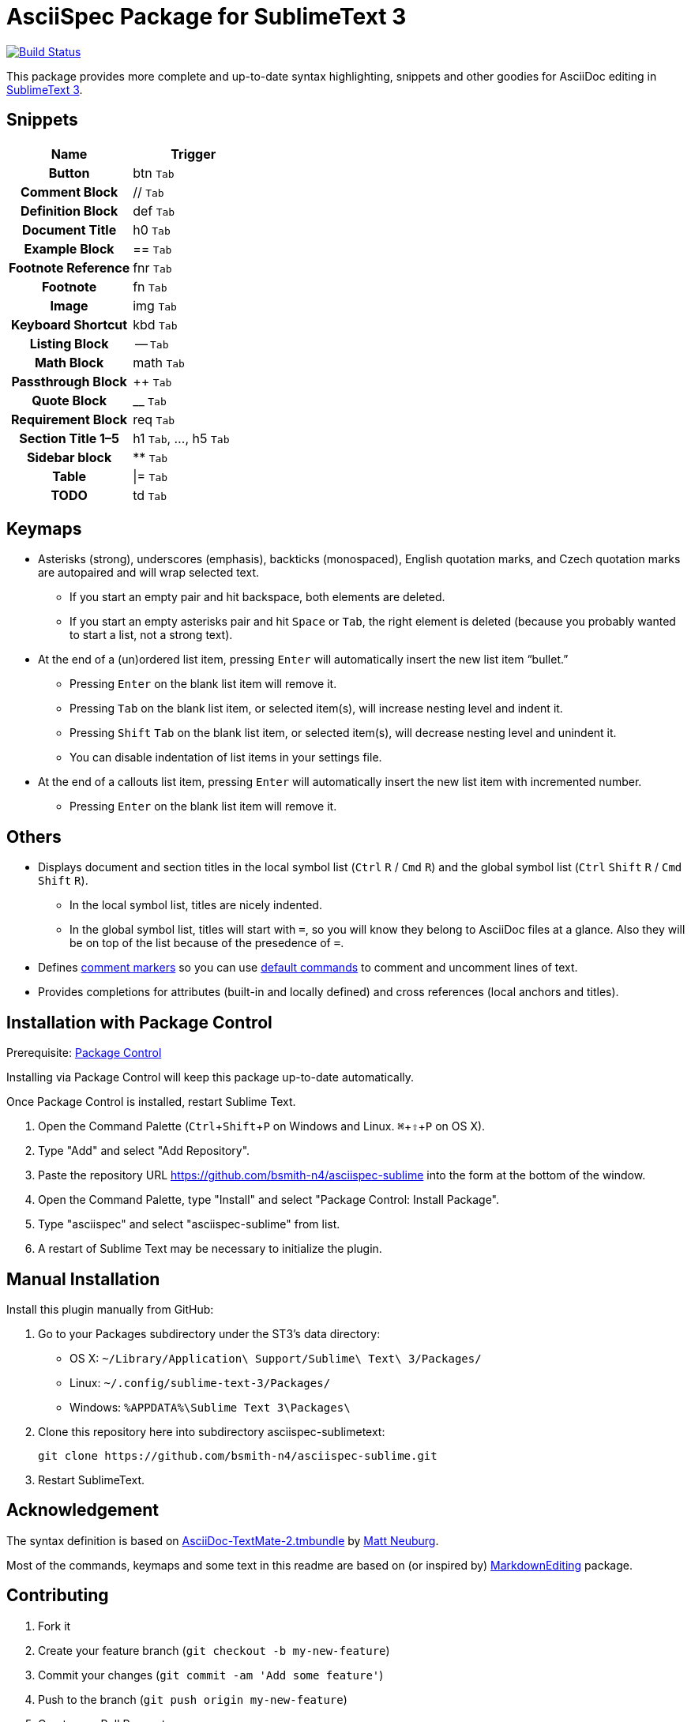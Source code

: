 = AsciiSpec Package for SublimeText 3
:experimental: true

image:https://travis-ci.org/bsmith-n4/asciispec-sublime.svg?branch=master["Build Status", link="https://travis-ci.org/bsmith-n4/asciispec-sublime"]

This package provides more complete and up-to-date syntax highlighting, snippets and other goodies for AsciiDoc editing in http://www.sublimetext.com/3[SublimeText 3].

== Snippets

[cols="h,a"]
|===
| Name               | Trigger

| Button             | btn kbd:[Tab]
| Comment Block      | ++//++ kbd:[Tab]
| Definition Block   | def kbd:[Tab]
| Document Title     | h0 kbd:[Tab]
| Example Block      | ++==++ kbd:[Tab]
| Footnote Reference | fnr kbd:[Tab]
| Footnote           | fn kbd:[Tab]
| Image              | img kbd:[Tab]
| Keyboard Shortcut  | kbd kbd:[Tab]
| Listing Block      | -- kbd:[Tab]
| Math Block         | math kbd:[Tab]
| Passthrough Block  | pass:[++] kbd:[Tab]
| Quote Block        | pass:[__] kbd:[Tab]
| Requirement Block  | req kbd:[Tab]
| Section Title 1–5  | h1 kbd:[Tab], …, h5 kbd:[Tab]
| Sidebar block      | pass:[**] kbd:[Tab]
| Table              | \|= kbd:[Tab]
| TODO               | td kbd:[Tab]
|===

== Keymaps

* Asterisks (strong), underscores (emphasis), backticks (monospaced), English quotation marks, and Czech quotation marks are autopaired and will wrap selected text.
    - If you start an empty pair and hit backspace, both elements are deleted.
    - If you start an empty asterisks pair and hit kbd:[Space] or kbd:[Tab], the right element is deleted (because you probably wanted to start a list, not a strong text).
* At the end of a (un)ordered list item, pressing kbd:[Enter] will automatically insert the new list item “bullet.”
    - Pressing kbd:[Enter] on the blank list item will remove it.
    - Pressing kbd:[Tab] on the blank list item, or selected item(s), will increase nesting level and indent it.
    - Pressing kbd:[Shift] kbd:[Tab] on the blank list item, or selected item(s), will decrease nesting level and unindent it.
    - You can disable indentation of list items in your settings file.
* At the end of a callouts list item, pressing kbd:[Enter] will automatically insert the new list item with incremented number.
    - Pressing kbd:[Enter] on the blank list item will remove it.

== Others

* Displays document and section titles in the local symbol list (kbd:[Ctrl] kbd:[R] / kbd:[Cmd] kbd:[R]) and the global symbol list (kbd:[Ctrl] kbd:[Shift] kbd:[R] / kbd:[Cmd] kbd:[Shift] kbd:[R]).
    - In the local symbol list, titles are nicely indented.
    - In the global symbol list, titles will start with `=`, so you will know they belong to AsciiDoc files at a glance. Also they will be on top of the list because of the presedence of `=`.
* Defines http://docs.sublimetext.info/en/latest/reference/comments.html[comment markers] so you can use http://docs.sublimetext.info/en/latest/reference/comments.html#related-keyboard-shortcuts[default commands] to comment and uncomment lines of text.
* Provides completions for attributes (built-in and locally defined) and cross references (local anchors and titles).

== Installation with Package Control

Prerequisite: http://wbond.net/sublime_packages/package_control[Package Control]

Installing via Package Control will keep this package up-to-date automatically.

Once Package Control is installed, restart Sublime Text.

1. Open the Command Palette (kbd:[Ctrl + Shift + P]
   on Windows and Linux. kbd:[⌘ + ⇧ + P] on OS X).
2. Type "Add" and select "Add Repository".
3. Paste the repository URL https://github.com/bsmith-n4/asciispec-sublime into the form at the bottom of the window.
4. Open the Command Palette, type "Install" and select "Package Control: Install Package".
5. Type "asciispec" and select "asciispec-sublime" from list.
6. A restart of Sublime Text may be necessary to initialize the plugin.

== Manual Installation

Install this plugin manually from GitHub:

1. Go to your Packages subdirectory under the ST3’s data directory:
    * OS X: `pass:[~]/Library/Application\ Support/Sublime\ Text\ 3/Packages/`
    * Linux: `pass:[~]/.config/sublime-text-3/Packages/`
    * Windows: `pass:[%APPDATA%]\Sublime Text 3\Packages\`
2. Clone this repository here into subdirectory asciispec-sublimetext:

 git clone https://github.com/bsmith-n4/asciispec-sublime.git

3. Restart SublimeText.

== Acknowledgement

The syntax definition is based on https://github.com/mattneub/AsciiDoc-TextMate-2.tmbundle[AsciiDoc-TextMate-2.tmbundle] by https://github.com/mattneub[Matt Neuburg].

Most of the commands, keymaps and some text in this readme are based on (or inspired by) https://github.com/SublimeText-Markdown/MarkdownEditing[MarkdownEditing] package.

== Contributing

1. Fork it
2. Create your feature branch (`git checkout -b my-new-feature`)
3. Commit your changes (`git commit -am 'Add some feature'`)
4. Push to the branch (`git push origin my-new-feature`)
5. Create new Pull Request

== License


This project is licensed under http://opensource.org/licenses/MIT/[MIT License]. +
For the full text of the license, see the [LICENSE](LICENSE) file.
